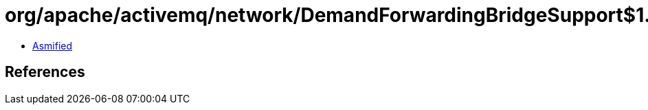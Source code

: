 = org/apache/activemq/network/DemandForwardingBridgeSupport$1.class

 - link:DemandForwardingBridgeSupport$1-asmified.java[Asmified]

== References

